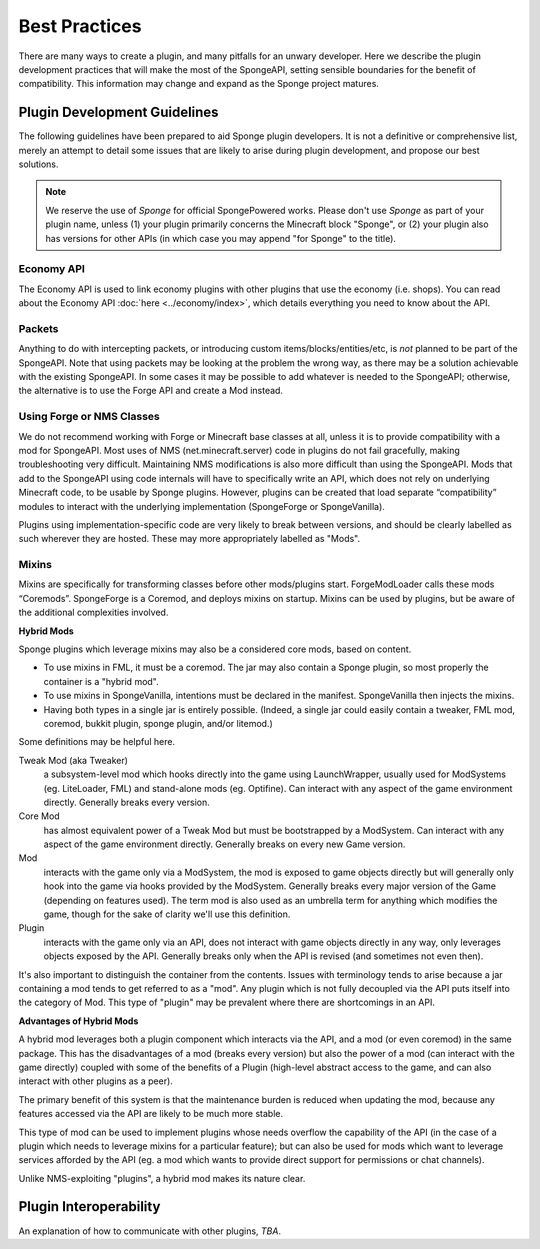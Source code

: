 ==============
Best Practices
==============

There are many ways to create a plugin, and many pitfalls for an unwary developer. Here we describe the plugin
development practices that will make the most of the SpongeAPI, setting sensible boundaries for the benefit of
compatibility. This information may change and expand as the Sponge project matures.


Plugin Development Guidelines
=============================

The following guidelines have been prepared to aid Sponge plugin developers. It is not a definitive or comprehensive
list, merely an attempt to detail some issues that are likely to arise during plugin development, and propose our best
solutions.

.. note::

   We reserve the use of *Sponge* for official SpongePowered works. Please don't use *Sponge* as part of your plugin
   name, unless (1) your plugin primarily concerns the Minecraft block "Sponge", or (2) your plugin also has versions
   for other APIs (in which case you may append "for Sponge" to the title).


Economy API
~~~~~~~~~~~

The Economy API is used to link economy plugins with other plugins that use the economy (i.e. shops). You can read
about the Economy API :doc:`here <../economy/index>`, which details everything you need to know about the API.


Packets
~~~~~~~

Anything to do with intercepting packets, or introducing custom items/blocks/entities/etc, is *not* planned to be part
of the SpongeAPI. Note that using packets may be looking at the problem the wrong way, as there may be a solution
achievable with the existing SpongeAPI. In some cases it may be possible to add whatever is needed to the SpongeAPI;
otherwise, the alternative is to use the Forge API and create a Mod instead.


Using Forge or NMS Classes
~~~~~~~~~~~~~~~~~~~~~~~~~~

We do not recommend working with Forge or Minecraft base classes at all, unless it is to provide compatibility with a
mod for SpongeAPI. Most uses of NMS (net.minecraft.server) code in plugins do not fail gracefully, making
troubleshooting very difficult. Maintaining NMS modifications is also more difficult than using the SpongeAPI. Mods that
add to the SpongeAPI using code internals will have to specifically write an API, which does not rely on underlying
Minecraft code, to be usable by Sponge plugins. However, plugins can be created that load separate “compatibility”
modules to interact with the underlying implementation (SpongeForge or SpongeVanilla).

Plugins using implementation-specific code are very likely to break between versions, and should be clearly labelled
as such wherever they are hosted. These may more appropriately labelled as "Mods".


Mixins
~~~~~~

Mixins are specifically for transforming classes before other mods/plugins start. ForgeModLoader calls these mods
“Coremods”. SpongeForge is a Coremod, and deploys mixins on startup. Mixins can be used by plugins, but be aware of the
additional complexities involved. 

**Hybrid Mods**

Sponge plugins which leverage mixins may also be a considered core mods, based on content.

- To use mixins in FML, it must be a coremod. The jar may also contain a Sponge plugin,
  so most properly the container is a "hybrid mod".
- To use mixins in SpongeVanilla, intentions must be declared in the manifest.
  SpongeVanilla then injects the mixins.
- Having both types in a single jar is entirely possible. (Indeed, a single jar could
  easily contain a tweaker, FML mod, coremod, bukkit plugin, sponge plugin, and/or litemod.)
  
Some definitions may be helpful here. 

Tweak Mod (aka Tweaker)
  a subsystem-level mod which hooks directly into the game using LaunchWrapper, usually used for
  ModSystems (eg. LiteLoader, FML) and stand-alone mods (eg. Optifine). Can interact with any aspect
  of the game environment directly. Generally breaks every version.

Core Mod
  has almost equivalent power of a Tweak Mod but must be bootstrapped by a ModSystem.
  Can interact with any aspect of the game environment directly. Generally breaks on every new Game version.

Mod
  interacts with the game only via a ModSystem, the mod is exposed to game objects directly but will
  generally only hook into the game via hooks provided by the ModSystem. Generally breaks every major
  version of the Game (depending on features used). The term mod is also used as an umbrella term for
  anything which modifies the game, though for the sake of clarity we'll use this definition.

Plugin
  interacts with the game only via an API, does not interact with game objects directly in any way,
  only leverages objects exposed by the API. Generally breaks only when the API is revised
  (and sometimes not even then).

It's also important to distinguish the container from the contents. Issues with terminology tends to
arise because a jar containing a mod tends to get referred to as a "mod".
Any plugin which is not fully decoupled via the API puts itself into the category of Mod.
This type of "plugin" may be prevalent where there are shortcomings in an API.

**Advantages of Hybrid Mods**

A hybrid mod leverages both a plugin component which interacts via the API, and a mod (or even coremod)
in the same package. This has the disadvantages of a mod (breaks every version) but also the power of a
mod (can interact with the game directly) coupled with some of the benefits of a Plugin (high-level
abstract access to the game, and can also interact with other plugins as a peer).

The primary benefit of this system is that the maintenance burden is reduced when updating the mod,
because any features accessed via the API are likely to be much more stable.

This type of mod can be used to implement plugins whose needs overflow the capability of the API (in
the case of a plugin which needs to leverage mixins for a particular feature); but can also be used
for mods which want to leverage services afforded by the API (eg. a mod which wants to provide direct
support for permissions or chat channels).

Unlike NMS-exploiting "plugins", a hybrid mod makes its nature clear.



Plugin Interoperability
=======================

An explanation of how to communicate with other plugins, *TBA*.
